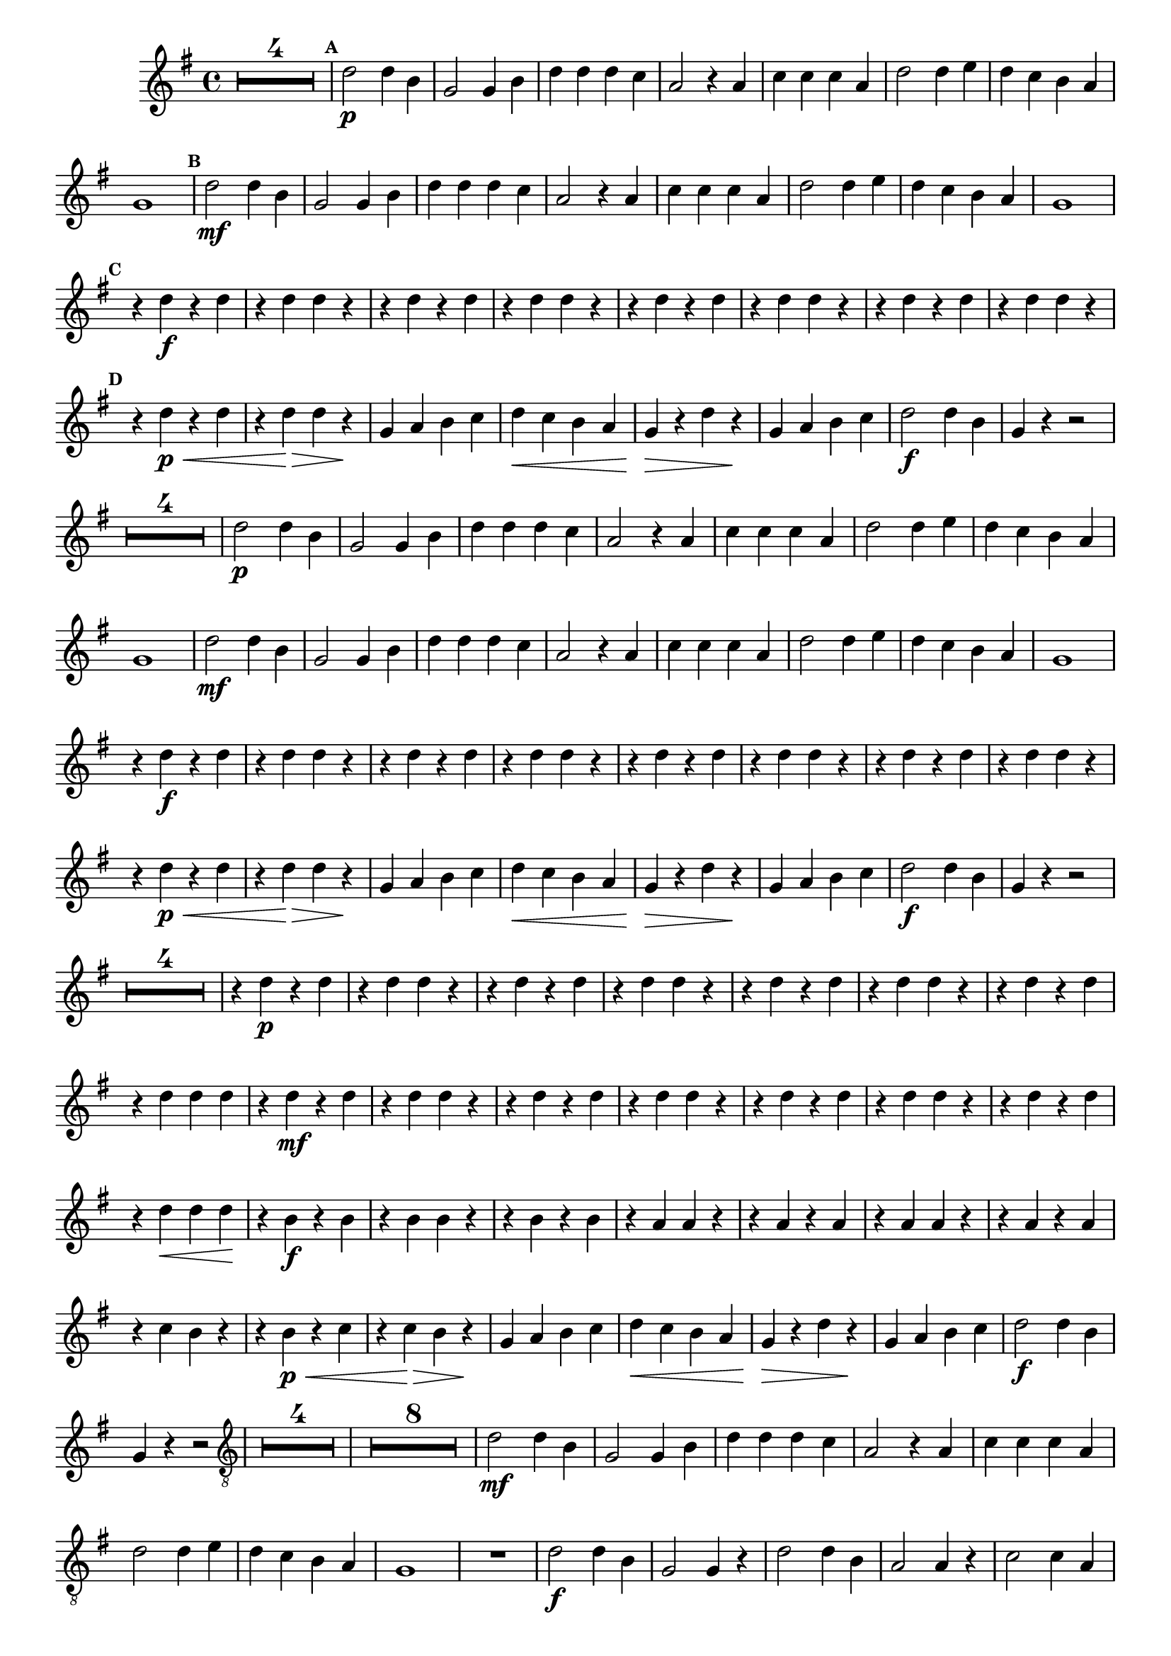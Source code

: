 %% -*- coding: utf-8 -*-
\version "2.16.0"

%%\header { texidoc="Marcha Soldado"}

\relative c'' {

  \override Staff.TimeSignature #'style = #'()
  \time 4/4 
  \key g \major
  \override Score.BarNumber #'transparent = ##t
  \override Score.RehearsalMark #'font-size = #-2

  \set Score.markFormatter = #format-mark-box-letters
  \override MultiMeasureRest #'expand-limit = #3
  \set Score.skipBars = ##t

  <<
    {
      s1*4
      %% A
      \mark \default
      s1*8

      %% B
      \mark \default
      s1*8

      %% C
      \mark \default
      s1*8

      %% D
      \mark \default
      s1*8
    }
    {

      %% CAVAQUINHO - BANJO
      \tag #'cv {
        R1*4

        %% A
        d2\p d4 b
        g2 g4 b
        d d d c
        a2 r4 a
        c c c a
        d2 d4 e 
        d c b a
        g1

        %% B
        d'2\mf d4 b
        g2 g4 b
        d d d c
        a2 r4 a
        c c c a
        d2 d4 e 
        d c b a
        g1

        %% C
        r4 d'\f r d
        r d d r
        r d r d
        r d d r
        r d r d
        r d d r
        r d r d
        r d d r

        %% D
        r d\p\< r d
        r d\> d r\!
        g, a b c
        d\< c b a
        g\> r d' r\!
        g, a b c
        d2\f d4 b
        g r r2
      }

      %% BANDOLIM
      \tag #'bd {
        R1*4

        %% A
        d'2\p d4 b
        g2 g4 b
        d d d c
        a2 r4 a
        c c c a
        d2 d4 e 
        d c b a
        g1

        %% B
        d'2\mf d4 b
        g2 g4 b
        d d d c
        a2 r4 a
        c c c a
        d2 d4 e 
        d c b a
        g1

        %% C
        r4 d'\f r d
        r d d r
        r d r d
        r d d r
        r d r d
        r d d r
        r d r d
        r d d r

        %% D
        r d\p\< r d
        r d\> d r\!
        g, a b c
        d\< c b a
        g\> r d' r\!
        g, a b c
        d2\f d4 b
        g r r2
      }

      %% VIOLA
      \tag #'va {
        R1*4

        %% A
        r4 d'\p r d
        r d d r
        r d r d
        r d d r
        r d r d
        r d d r
        r d r d
        r d d d

        %% B
        r4 d\mf r d
        r4 d d r
        r d r d
        r d d r
        r d r d
        r d d r
        
        r d r d
        r d\< d d\!

        %% C
        r b\f r b
        r b b r
        r b r b
        r a a r
        r a r a
        r a a r
        r a r a
        r c b r
        
        %% D    
        r b\p\< r c
        r c\> b r\!
        g a b c
        d\< c b a
        g\> r d' r\!
        g, a b c
        d2\f d4 b
        g r r2        
      }

      %% VIOLÃO TENOR
      \tag #'vt {
        \clef "G_8"
        R1*4

        %% A
        R1*8

        %% B
        d2\mf d4 b
        g2 g4 b
        d d d c
        a2 r4 a
        c c c a
        d2 d4 e 
        d c b a
        g1

        %% C
        R1
        d'2\f d4 b
        g2 g4 r
        d'2 d4 b
        a2 a4 r
        c2 c4 a
        d2 d4 e
        d c b a

        %% D
        g1\p\<
        g4\> a b c\!
        d c b a
        g\< r d' r
        g,\> a b c\!
        d c b a
        g2\f b4 d
        g, r r2
      }

      %% VIOLÃO
      \tag #'vi {
        \clef "G_8"
        R1*4

        %% A
        R1*8

        %% B
        r4 d'\mf r d
        r d d r
        r d r d
        r d d r
        r d r d
        r d d r
        r d r d
        r d\< d d

        %% C
        d2\f d4 b
        g2 g4 b 
        d d d c
        a2 r4 a
        c c c a
        d2 d4 e
        d c b a
        g1

        %% D
        g4\p\< a b c
        d\> c b a\!
        g r d' r
        g,\< a b c
        d\> c b a\!
        g r g r
        g2\f g4 g
        g r r2
        
      }

      %% BAIXO - BAIXOLÃO
      \tag #'bx {
        \clef bass
        g,4\p r d' r
        g, r d' d
        g, r d' r
        g, r d' d

        %% A
        g, r d' r
        g, r d' d
        g, r a r
        d r d a
        d r a r
        d r a a
        d r d r
        g, a b a

        %% B
        g\mf r d' r
        g, r d' d
        g, a b c
        d r a r
        d r a r
        d r a a
        d r d r
        g,\< a b c

        %% C
        d2\f d4 b
        g2 g4 b
        d d d c
        a2 r4 a
        c c c a
        d2 d4 e
        d c b a
        g1

        %% D
        g4\p\< a b c
        d\> c b a\!
        g r d' r
        g,\< a b c
        d\> c b a\!
        g r g r 
        g2\f g4 g
        g r r2
      }


    }
  >>
  %% END DOCUMENT
  \bar "|."
}